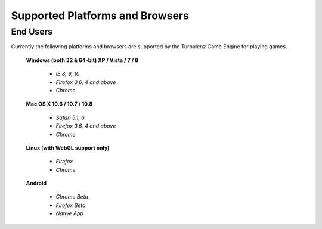 
.. index::
    single: Supported Platforms and Browsers

.. highlight:: javascript

.. _requirements:

--------------------------------
Supported Platforms and Browsers
--------------------------------

End Users
*********

Currently the following platforms and browsers are supported by the
Turbulenz Game Engine for playing games.

 **Windows (both 32 & 64-bit) XP / Vista / 7 / 8**

  * *IE 8, 9, 10*
  * *Firefox 3.6, 4 and above*
  * *Chrome*

 **Mac OS X 10.6 / 10.7 / 10.8**

  * *Safari 5.1, 6*
  * *Firefox 3.6, 4 and above*
  * *Chrome*

 **Linux (with WebGL support only)**

  * *Firefox*
  * *Chrome*

 **Android**

  * *Chrome Beta*
  * *Firefox Beta*
  * *Native App*

